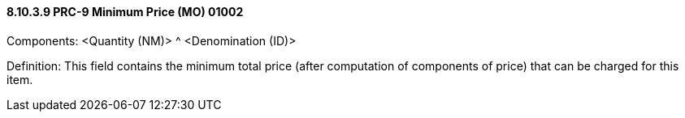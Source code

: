 ==== 8.10.3.9 PRC-9 Minimum Price (MO) 01002

Components: <Quantity (NM)> ^ <Denomination (ID)>

Definition: This field contains the minimum total price (after computation of components of price) that can be charged for this item.

